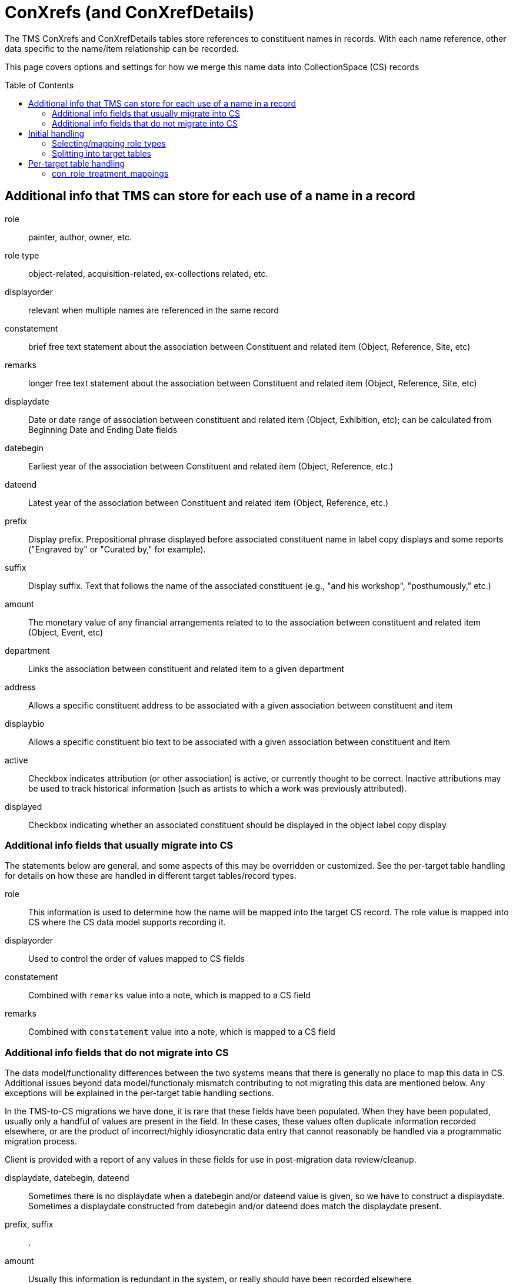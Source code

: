:toc:
:toc-placement!:
:toclevels: 4

ifdef::env-github[]
:tip-caption: :bulb:
:note-caption: :information_source:
:important-caption: :heavy_exclamation_mark:
:caution-caption: :fire:
:warning-caption: :warning:
:imagesdir: https://raw.githubusercontent.com/lyrasis/kiba-tms/main/doc/img
endif::[]

= ConXrefs (and ConXrefDetails)

The TMS ConXrefs and ConXrefDetails tables store references to constituent names in records. With each name reference, other data specific to the name/item relationship can be recorded.

This page covers options and settings for how we merge this name data into CollectionSpace (CS) records

toc::[]

== Additional info that TMS can store for each use of a name in a record
role:: painter, author, owner, etc.
role type:: object-related, acquisition-related, ex-collections related, etc.
displayorder:: relevant when multiple names are referenced in the same record
constatement:: brief free text statement about the association between Constituent and related item (Object, Reference, Site, etc)
remarks:: longer free text statement about the association between Constituent and related item (Object, Reference, Site, etc)
displaydate:: Date or date range of association between constituent and related item (Object, Exhibition, etc); can be calculated from Beginning Date and Ending Date fields
datebegin:: Earliest year of the association between Constituent and related item (Object, Reference, etc.)
dateend:: Latest year of the association between Constituent and related item (Object, Reference, etc.)
prefix:: Display prefix. Prepositional phrase displayed before associated constituent name in label copy displays and some reports ("Engraved by" or "Curated by," for example).
suffix:: Display suffix. Text that follows the name of the associated constituent (e.g., "and his workshop", "posthumously," etc.)
amount:: The monetary value of any financial arrangements related to to the association between constituent and related item (Object, Event, etc)
department:: Links the association between constituent and related item to a given department
address:: Allows a specific constituent address to be associated with a given association between constituent and item
displaybio:: Allows a specific constituent bio text to be associated with a given association between constituent and item
active:: Checkbox indicates attribution (or other association) is active, or currently thought to be correct.  Inactive attributions may be used to track historical information (such as artists to which a work was previously attributed).
displayed:: Checkbox indicating whether an associated constituent should be displayed in the object label copy display

=== Additional info fields that usually migrate into CS

The statements below are general, and some aspects of this may be overridden or customized. See the per-target table handling for details on how these are handled in different target tables/record types.

role:: This information is used to determine how the name will be mapped into the target CS record. The role value is mapped into CS where the CS data model supports recording it.
displayorder:: Used to control the order of values mapped to CS fields
constatement:: Combined with `remarks` value into a note, which is mapped to a CS field
remarks:: Combined with `constatement` value into a note, which is mapped to a CS field

=== Additional info fields that do not migrate into CS

The data model/functionality differences between the two systems means that there is generally no place to map this data in CS. Additional issues beyond data model/functionaly mismatch contributing to not migrating this data are mentioned below. Any exceptions will be explained in the per-target table handling sections.

In the TMS-to-CS migrations we have done, it is rare that these fields have been populated. When they have been populated, usually only a handful of values are present in the field. In these cases, these values often duplicate information recorded elsewhere, or are the product of incorrect/highly idiosyncratic data entry that cannot reasonably be handled via a programmatic migration process.

Client is provided with a report of any values in these fields for use in post-migration data review/cleanup.

displaydate, datebegin, dateend:: Sometimes there is no displaydate when a datebegin and/or dateend value is given, so we have to construct a displaydate. Sometimes a displaydate constructed from datebegin and/or dateend does match the displaydate present.
prefix, suffix:: .
amount:: Usually this information is redundant in the system, or really should have been recorded elsewhere
department:: .
address:: .
displaybio:: .
active:: Migration can be configured to not migrate inactive xrefs. If migrated, the active/inactive status of a name is usually lost in CS
displayed:: .

== Initial handling

ConXrefDetails and ConXrefs data are merged together into a `ConRefs` table, so all the data about each reference is in one row.

=== Selecting/mapping role types

A role type value is recorded:

* for each entry in ConXRefs table
* for each entry in ConXrefDetails table
* for each Role value recorded in Roles table

That means, once we have compiled `ConRefs`, we have three role type values:

* xref_role_type
* detail_role_type
* role_role_type

*Usually* all three values match.

If the values do not match, we provide a report to the client to clarify treatment (if a large number of names/refs are involved) or handle manually post-migration.

Where there is role_type match (or clear instruction from client on how to handle mismatches), those xrefs are included in the migration.

=== Splitting into target tables

The `ConRefs` table is split into separate tables depending on what record type the name will be merged into.

The `mappings` setting in the `Tms::RoleTypes` config controls this splitting. For each line:

* the value on the left of "=>" is the TMS role type value
* the value on the right of "=>" is the target TMS table into which names will be merged for further processing
* the value further to the right (after "#") indicates the CS record type into which this data will eventually be mapped. Those having a (?) are types we haven't yet handled for a client migration

== Per-target table handling

Each target table has the following settings/configs which control how names get merged in. The examples below use the Objects table as the target.

=== con_role_treatment_mappings

This config setting is custom to your data set. Each role value (e.g. artist, sponsor) is mapped to a field in the target CS record type.

In the example below, names with role = Artist will map to objectProductionPerson or objectProductionOrganization. Names with role = Sponsor will map to assocPerson or assocOrganization (i.e. in Associations section).

Your Data Migration Specialist will make a best guess at this mapping based on your data, but you can request changes.

*_What you cannot do_* is specify that some names with role = Subject should be mapped to one field, but other names with the same role should be mapped to another field.

.Example setting value
----
{
  :objectproduction=>["Artist", "Author", "Maker"],
  :assoc=>["Associated Person", "Collector", "Contact", "Sponsor"],
  :content=>["Subject"]
}
----
